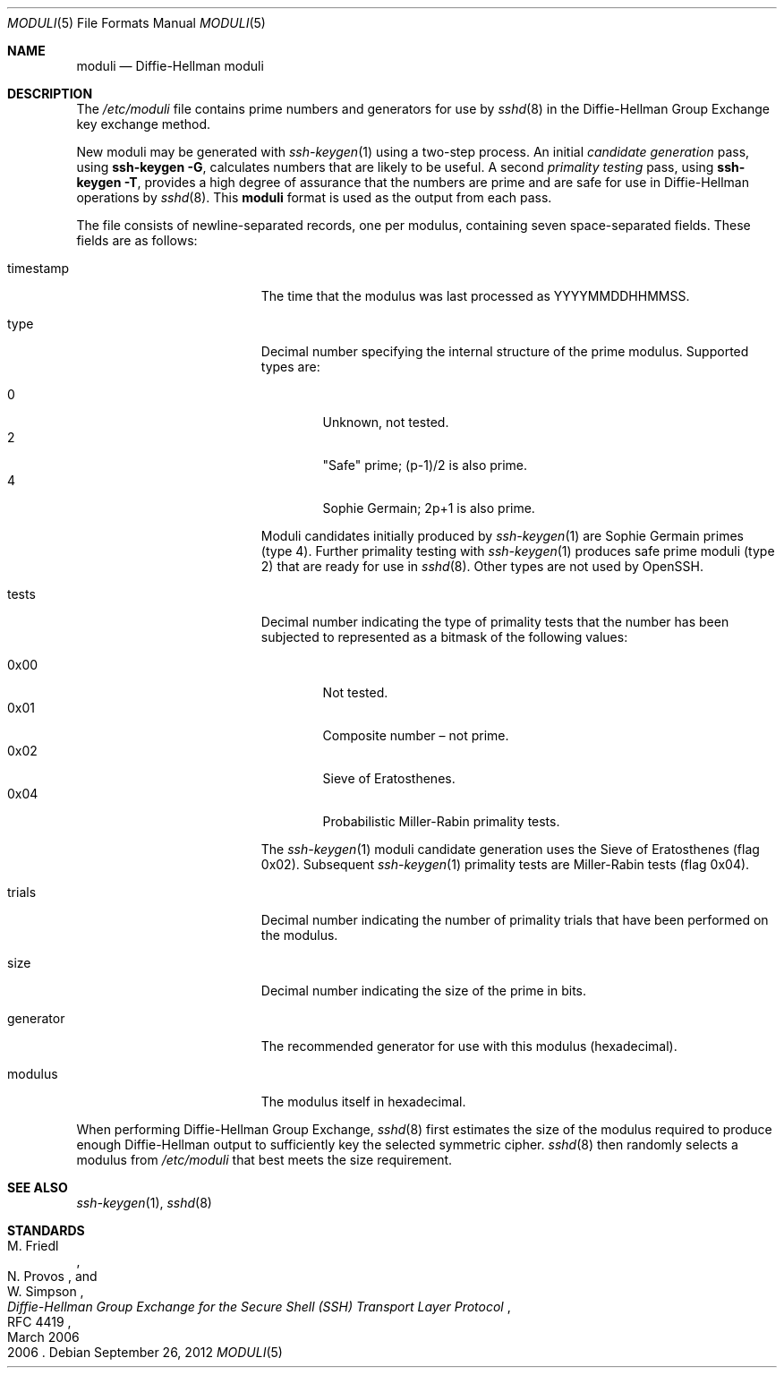 .\"	$OpenBSD: moduli.5,v 1.17 2012/09/26 17:34:38 jmc Exp $
.\"	$FreeBSD: head/crypto/openssh/moduli.5 263691 2014-03-24 19:15:13Z des $
.\"
.\" Copyright (c) 2008 Damien Miller <djm@mindrot.org>
.\"
.\" Permission to use, copy, modify, and distribute this software for any
.\" purpose with or without fee is hereby granted, provided that the above
.\" copyright notice and this permission notice appear in all copies.
.\"
.\" THE SOFTWARE IS PROVIDED "AS IS" AND THE AUTHOR DISCLAIMS ALL WARRANTIES
.\" WITH REGARD TO THIS SOFTWARE INCLUDING ALL IMPLIED WARRANTIES OF
.\" MERCHANTABILITY AND FITNESS. IN NO EVENT SHALL THE AUTHOR BE LIABLE FOR
.\" ANY SPECIAL, DIRECT, INDIRECT, OR CONSEQUENTIAL DAMAGES OR ANY DAMAGES
.\" WHATSOEVER RESULTING FROM LOSS OF USE, DATA OR PROFITS, WHETHER IN AN
.\" ACTION OF CONTRACT, NEGLIGENCE OR OTHER TORTIOUS ACTION, ARISING OUT OF
.\" OR IN CONNECTION WITH THE USE OR PERFORMANCE OF THIS SOFTWARE.
.Dd September 26, 2012
.Dt MODULI 5
.Os
.Sh NAME
.Nm moduli
.Nd Diffie-Hellman moduli
.Sh DESCRIPTION
The
.Pa /etc/moduli
file contains prime numbers and generators for use by
.Xr sshd 8
in the Diffie-Hellman Group Exchange key exchange method.
.Pp
New moduli may be generated with
.Xr ssh-keygen 1
using a two-step process.
An initial
.Em candidate generation
pass, using
.Ic ssh-keygen -G ,
calculates numbers that are likely to be useful.
A second
.Em primality testing
pass, using
.Ic ssh-keygen -T ,
provides a high degree of assurance that the numbers are prime and are
safe for use in Diffie-Hellman operations by
.Xr sshd 8 .
This
.Nm
format is used as the output from each pass.
.Pp
The file consists of newline-separated records, one per modulus,
containing seven space-separated fields.
These fields are as follows:
.Bl -tag -width Description -offset indent
.It timestamp
The time that the modulus was last processed as YYYYMMDDHHMMSS.
.It type
Decimal number specifying the internal structure of the prime modulus.
Supported types are:
.Pp
.Bl -tag -width 0x00 -compact
.It 0
Unknown, not tested.
.It 2
"Safe" prime; (p-1)/2 is also prime.
.It 4
Sophie Germain; 2p+1 is also prime.
.El
.Pp
Moduli candidates initially produced by
.Xr ssh-keygen 1
are Sophie Germain primes (type 4).
Further primality testing with
.Xr ssh-keygen 1
produces safe prime moduli (type 2) that are ready for use in
.Xr sshd 8 .
Other types are not used by OpenSSH.
.It tests
Decimal number indicating the type of primality tests that the number
has been subjected to represented as a bitmask of the following values:
.Pp
.Bl -tag -width 0x00 -compact
.It 0x00
Not tested.
.It 0x01
Composite number \(en not prime.
.It 0x02
Sieve of Eratosthenes.
.It 0x04
Probabilistic Miller-Rabin primality tests.
.El
.Pp
The
.Xr ssh-keygen 1
moduli candidate generation uses the Sieve of Eratosthenes (flag 0x02).
Subsequent
.Xr ssh-keygen 1
primality tests are Miller-Rabin tests (flag 0x04).
.It trials
Decimal number indicating the number of primality trials
that have been performed on the modulus.
.It size
Decimal number indicating the size of the prime in bits.
.It generator
The recommended generator for use with this modulus (hexadecimal).
.It modulus
The modulus itself in hexadecimal.
.El
.Pp
When performing Diffie-Hellman Group Exchange,
.Xr sshd 8
first estimates the size of the modulus required to produce enough
Diffie-Hellman output to sufficiently key the selected symmetric cipher.
.Xr sshd 8
then randomly selects a modulus from
.Fa /etc/moduli
that best meets the size requirement.
.Sh SEE ALSO
.Xr ssh-keygen 1 ,
.Xr sshd 8
.Sh STANDARDS
.Rs
.%A M. Friedl
.%A N. Provos
.%A W. Simpson
.%D March 2006
.%R RFC 4419
.%T Diffie-Hellman Group Exchange for the Secure Shell (SSH) Transport Layer Protocol
.%D 2006
.Re
